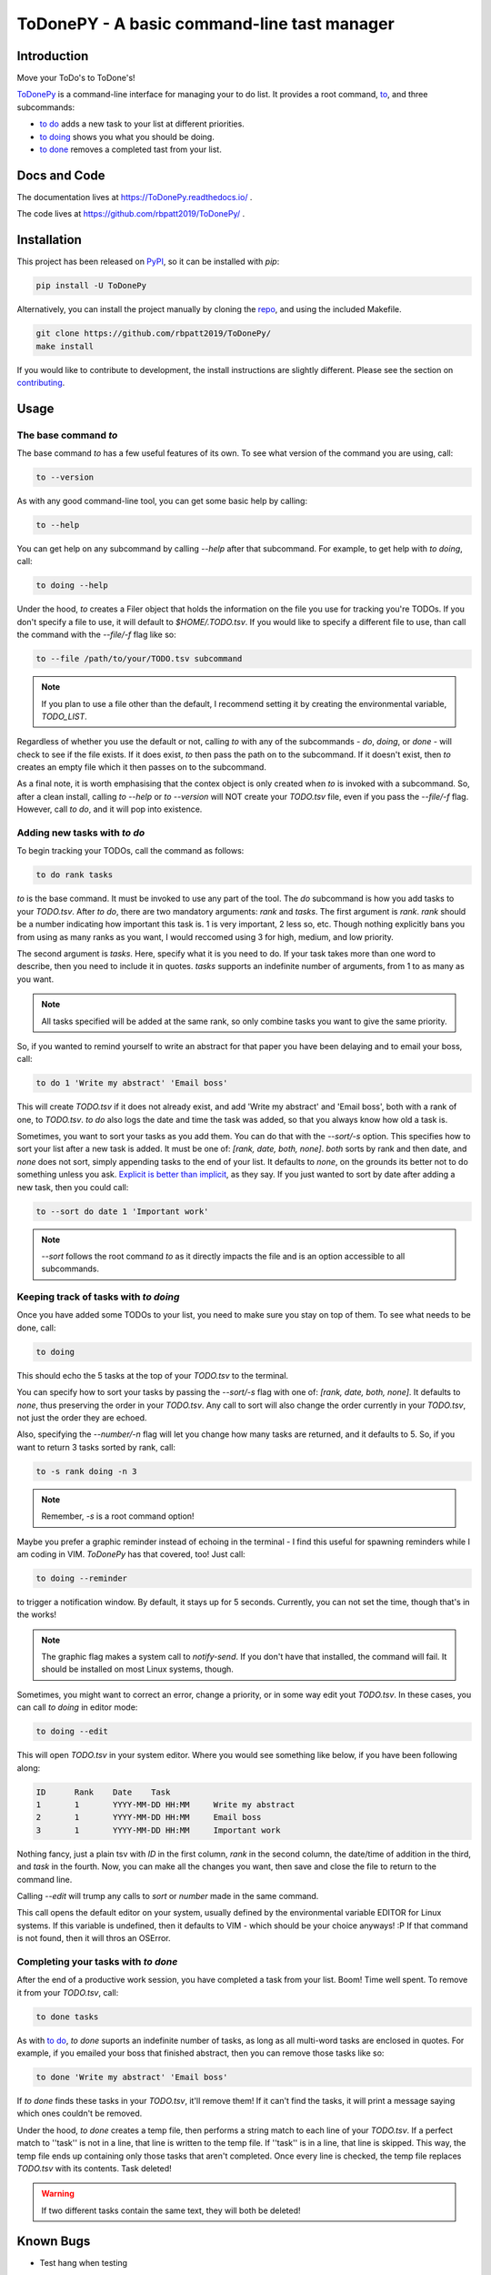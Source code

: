 ToDonePY - A basic command-line tast manager
============================================

.. image:: https://www.repostatus.org/badges/latest/active.svg
   :alt: Project Status: Active – The project has reached a stable, usable state and is being actively developed.
   :target: https://www.repostatus.org/#active

.. image:: https://img.shields.io/badge/License-GPLv3-blue.svg
   :target: https://www.gnu.org/licenses/gpl-3.0
   :alt: GPLv3 License
   
.. image:: https://img.shields.io/pypi/v/todonepy
   :target: https://pypi.org/project/todonepy
   :alt: PyPI

.. image:: https://img.shields.io/pypi/pyversions/todonepy
   :target: https://pypi.org/project/todonepy
   :alt: PyPI - Python Versions

.. image:: https://travis-ci.org/rbpatt2019/ToDonePy.svg?branch=master
   :target: https://travis-ci.org/rbpatt2019/ToDonePy
   :alt: Build Status
   
.. image:: https://readthedocs.org/projects/todonepy/badge/?version=latest
   :target: https://todonepy.readthedocs.io/en/latest/?badge=latest
   :alt: Documentation Status
   
.. image:: https://codecov.io/gh/rbpatt2019/ToDonePy/branch/master/graph/badge.svg
   :target: https://codecov.io/gh/rbpatt2019/ToDonePy
   :alt: Code Coverage

.. image:: https://pyup.io/repos/github/rbpatt2019/ToDonePy/shield.svg
     :target: https://pyup.io/repos/github/rbpatt2019/ToDonePy/
     :alt: Updates

.. image:: https://img.shields.io/badge/code%20style-black-000000.svg
   :target: https://github.com/ambv/black
   :alt: Codestyle: Black

Introduction
------------

Move your ToDo's to ToDone's!

`ToDonePy <https://github.com/rbpatt2019/ToDonePy/>`_ is a command-line interface for managing your to do list. It provides a root command, `to`_, and three subcommands:

- `to do`_ adds a new task to your list at different priorities.
- `to doing`_ shows you what you should be doing.
- `to done`_ removes a completed tast from your list.

Docs and Code
-------------

The documentation lives at https://ToDonePy.readthedocs.io/ .

The code lives at https://github.com/rbpatt2019/ToDonePy/ .

Installation
------------

This project has been released on `PyPI <https://pypi.org>`_, so it can be installed with `pip`:

.. code:: sh

        pip install -U ToDonePy

Alternatively, you can install the project manually by cloning the  `repo <https://github.com/rbpatt2019/ToDonePy>`_, and using the included Makefile.

.. code:: sh

    git clone https://github.com/rbpatt2019/ToDonePy/
    make install
    
If you would like to contribute to development, the install instructions are slightly different. Please see the section on `contributing <https://todonepy.readthedocs.io/en/latest/contributing.html#contributing>`_.

Usage
-----

.. _to:

The base command `to`
~~~~~~~~~~~~~~~~~~~~~

The base command `to` has a few useful features of its own. To see what version of the command you are using, call:

.. code:: sh

        to --version

As with any good command-line tool, you can get some basic help by calling:

.. code:: sh

        to --help

You can get help on any subcommand by calling `--help` after that subcommand. For example, to get help with `to doing`, call:

.. code:: sh

        to doing --help

Under the hood, `to` creates a Filer object that holds the information on the file you use for tracking you're TODOs. If you don't specify a file to use, it will default to `$HOME/.TODO.tsv`. If you would like to specify a different file to use, than call the command with the `--file/-f` flag like so:

.. code:: sh
        
        to --file /path/to/your/TODO.tsv subcommand

.. note:: If you plan to use a file other than the default, I recommend setting it by creating the environmental variable, `TODO_LIST`. 

Regardless of whether you use the default or not, calling `to` with any of the subcommands - `do`, `doing`, or `done` - will check to see if the file exists. If it does exist, `to` then pass the path on to the subcommand. If it doesn't exist, then `to` creates an empty file which it then passes on to the subcommand.

As a final note, it is worth emphasising that the contex object is only created when `to` is invoked with a subcommand. So, after a clean install, calling `to --help` or `to --version` will NOT create your `TODO.tsv` file, even if you pass the `--file/-f` flag. However, call `to do`, and it will pop into existence.

.. _to do:

Adding new tasks with `to do`
~~~~~~~~~~~~~~~~~~~~~~~~~~~~~

To begin tracking your TODOs, call the command as follows:

.. code:: sh

        to do rank tasks

`to` is the base command. It must be invoked to use any part of the tool. The `do` subcommand is how you add tasks to your `TODO.tsv`. After `to do`, there are two mandatory arguments: `rank` and `tasks`. The first argument is `rank`. `rank` should be a number indicating how important this task is. 1 is very important, 2 less so, etc. Though nothing explicitly bans you from using as many ranks as you want, I would reccomed using 3 for high, medium, and low priority. 

The second argument is `tasks`. Here, specify what it is you need to do. If your task takes more than one word to describe, then you need to include it in quotes. `tasks` supports an indefinite number of arguments, from 1 to as many as you want. 

.. note:: All tasks specified will be added at the same rank, so only combine tasks you want to give the same priority.

So, if you wanted to remind yourself to write an abstract for that paper you have been delaying and to email your boss, call:

.. code:: sh
        
        to do 1 'Write my abstract' 'Email boss'

This will create `TODO.tsv` if it does not already exist, and add 'Write my abstract' and 'Email boss', both with a rank of one, to `TODO.tsv`. `to do` also logs the date and time the task was added, so that you always know how old a task is.

Sometimes, you want to sort your tasks as you add them. You can do that with the `--sort/-s` option. This specifies how to sort your list after a new task is added. It must be one of: `[rank, date, both, none]`. `both` sorts by rank and then date, and `none` does not sort, simply appending tasks to the end of your list. It defaults to `none`, on the grounds its better not to do something unless you ask. `Explicit is better than implicit <https://www.python.org/dev/peps/pep-0020/>`_, as they say. If you just wanted to sort by date after adding a new task, then you could call:

.. code:: sh

        to --sort do date 1 'Important work'

.. note:: `--sort` follows the root command `to` as it directly impacts the file and is an option accessible to all subcommands.


.. _to doing:

Keeping track of tasks with `to doing`
~~~~~~~~~~~~~~~~~~~~~~~~~~~~~~~~~~~~~~

Once you have added some TODOs to your list, you need to make sure you stay on top of them. To see what needs to be done, call:

.. code:: sh

        to doing

This should echo the 5 tasks at the top of your `TODO.tsv` to the terminal.

You can specify how to sort your tasks by passing the `--sort/-s` flag with one of: `[rank, date, both, none]`. It defaults to `none`, thus preserving the order in your `TODO.tsv`. Any call to sort will also change the order currently in your `TODO.tsv`, not just the order they are echoed.

Also, specifying the `--number/-n` flag will let you change how many tasks are returned, and it defaults to 5. So, if you want to return 3 tasks sorted by rank, call:

.. code:: sh
        
        to -s rank doing -n 3

.. note:: Remember, `-s` is a root command option!

Maybe you prefer a graphic reminder instead of echoing in the terminal - I find this useful for spawning reminders while I am coding in VIM. `ToDonePy` has that covered, too! Just call:

.. code:: sh
        
        to doing --reminder

to trigger a notification window. By default, it stays up for 5 seconds. Currently, you can not set the time, though that's in the works!

.. Note:: The graphic flag makes a system call to `notify-send`. If you don't have that installed, the command will fail. It should be installed on most Linux systems, though.

Sometimes, you might want to correct an error, change a priority, or in some way edit yout `TODO.tsv`. In these cases, you can call `to doing` in editor mode:

.. code:: sh

        to doing --edit
        
This will open `TODO.tsv` in your system editor. Where you would see something like below, if you have been following along:

.. code:: sh

        ID      Rank    Date    Task
        1       1       YYYY-MM-DD HH:MM     Write my abstract
        2       1       YYYY-MM-DD HH:MM     Email boss
        3       1       YYYY-MM-DD HH:MM     Important work

Nothing fancy, just a plain tsv with `ID` in the first column, `rank` in the second column, the date/time of addition in the third, and `task` in the fourth. Now, you can make all the changes you want, then save and close the file to return to the command line.

Calling `--edit` will trump any calls to `sort` or `number` made in the same command.      

This call opens the default editor on your system, usually defined by the environmental variable EDITOR for Linux systems. If this variable is undefined, then it defaults to VIM - which should be your choice anyways! :P If that command is not found, then it will thros an OSError.


.. _to done:

Completing your tasks with `to done`
~~~~~~~~~~~~~~~~~~~~~~~~~~~~~~~~~~~~

After the end of a productive work session, you have completed a task from your list. Boom! Time well spent. To remove it from your `TODO.tsv`, call:

.. code:: sh

        to done tasks

As with `to do`_, `to done` suports an indefinite number of tasks, as long as all multi-word tasks are enclosed in quotes. For example, if you emailed your boss that finished abstract, then you can remove those tasks like so:

.. code:: sh
        
        to done 'Write my abstract' 'Email boss'

If `to done` finds these tasks in your `TODO.tsv`, it'll remove them! If it can't find the tasks, it will print a message saying which ones couldn't be removed.

Under the hood, `to done` creates a temp file, then performs a string match to each line of your `TODO.tsv`. If a perfect match to ''task'' is not in a line, that line is written to the temp file. If ''task'' is in a line, that line is skipped. This way, the temp file ends up containing only those tasks that aren't completed. Once every line is checked, the temp file replaces `TODO.tsv` with its contents. Task deleted!

.. Warning:: If two different tasks contain the same text, they will both be deleted!

Known Bugs
----------
- Test hang when testing 

Recent Changes
--------------

Please see the `CHANGELOG <https://github.com/rbpatt2019/ToDonePy/blob/master/CHANGELOG.rst>`_

Next Steps
----------

- Addition of TODOs from file parsing
- Support removal of tasks by task ID number
- Full, OS-independent graphic interface

